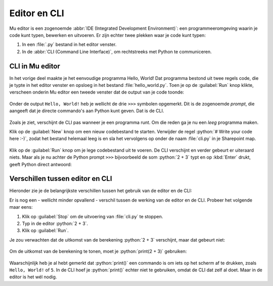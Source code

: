.. role:: python(code)
   :language: python

Editor en CLI
=============

Mu editor is een zogenoemde :abbr:`IDE (Integrated Development Environment)`: een programmeeromgeving waarin je code kunt typen, bewerken en uitvoeren. Er zijn echter twee plekken waar je code kunt typen:

1. In een :file:`.py` bestand in het editor venster.
2. In de :abbr:`CLI (Command Line Interface)`, om rechtstreeks met Python te communiceren.

.. dropdown:: Wat leer je in dit hoofdstuk
    :open:
    :color: primary
    :icon: book

    * Hoe gebruik je in Mu editor de CLI.
    * Wat is het verschil tussen werken in de editor en in de CLI.
    

CLI in Mu editor
-----------------
In het vorige deel maakte je het eenvoudige programma Hello, World! Dat programma bestond uit twee regels code, die je typte in het editor venster en opsloeg in het bestand :file:`hello_world.py`. Toen je op de :guilabel:`Run` knop klikte, verscheen onderin Mu editor een tweede venster dat de output van je code toonde:

.. figure:: images/mu_hello_world.png

Onder de output ``Hello, World!`` heb je wellicht de drie ``>>>`` symbolen opgemerkt. Dit is de zogenoemde *prompt*, die aangeeft dat je directe commando's aan Python kunt geven. Dat is de CLI.

.. figure:: images/mu_editor_cli.png

Zoals je ziet, verschijnt de CLI pas wanneer je een programma runt. Om die reden ga je nu een *leeg* programma maken.

Klik op de :guilabel:`New` knop om een nieuw codebestand te starten. Verwijder de regel :python:`# Write your code here :-)`, zodat het bestand helemaal leeg is en sla het vervolgens op onder de naam :file:`cli.py` in je Sharepoint map.

.. figure:: images/mu_editor_cli_py.png

.. figure:: images/mu_editor_cli_py_2.png

Klik op de :guilabel:`Run` knop om je lege codebestand uit te voeren. De CLI verschijnt en verder gebeurt er uiteraard niets.
Maar als je nu achter de Python prompt ``>>>`` bijvoorbeeld de som :python:`2 + 3` typt en op :kbd:`Enter` drukt, geeft Python direct antwoord:

.. figure:: images/mu_editor_cli_test.png

Verschillen tussen editor en CLI
---------------------------------
Hieronder zie je de belangrijkste verschillen tussen het gebruik van de editor en de CLI:

.. grid:: 2

    .. grid-item-card:: Editor
        :columns: 6
        :class-card: bgcolor-lavenderblush

        * Voor programma's van meerdere coderegels.
        * Code wordt uitgevoerd wanneer je op :guilabel:`Run` klikt.
        * Code kun je opslaan.
        * Gebruik je om een programma te maken.

    .. grid-item-card:: CLI
        :columns: 6
        :class-card: bgcolor-azure

        * Voor één coderegel per keer.
        * Code wordt uitgevoerd zodra je op :kbd:`Enter` drukt.
        * Code kun je niet opslaan.
        * Gebruik je om snel iets te testen.

Er is nog een - wellicht minder opvallend - verschil tussen de werking van de editor en de CLI. Probeer het volgende maar eens:

1. Klik op :guilabel:`Stop` om de uitvoering van :file:`cli.py` te stoppen.
2. Typ in de editor :python:`2 + 3`.
3. Klik op :guilabel:`Run`.

Je zou verwachten dat de uitkomst van de berekening :python:`2 + 3` verschijnt, maar dat gebeurt niet:

.. figure:: images/mu_editor_cli_print.png

Om de uitkomst van de berekening te tonen, moet je :python:`print(2 + 3)` gebruiken:

.. figure:: images/mu_editor_cli_print_2.png

Waarschijnlijk heb je al hebt gemerkt dat :python:`print()` een commando is om iets op het scherm af te drukken, zoals ``Hello, World!`` of ``5``. In de CLI hoef je :python:`print()` echter niet te gebruiken, omdat de CLI dat zelf al doet. Maar in de editor is het wél nodig.

.. dropdown:: Niet vergeten
    :open:
    :color: warning
    :icon: alert

    Verwijder alle code uit :file:`cli.py` en sla het bestand op voordat je verder gaat. Zo heb je de volgende keer weer een schoon bestand voor je CLI experimenten. 